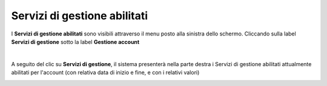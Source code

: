 
**Servizi di gestione abilitati**
=================================

I **Servizi di gestione abilitati** sono visibili attraverso il menu posto alla
sinistra dello schermo. Cliccando sulla label **Servizi di gestione**
sotto la label **Gestione account**

.. image:: img/10.8_ServiziGAsx.png

|

A seguito del clic su **Servizi di gestione**, il sistema presenterà nella
parte destra i Servizi di gestione abilitati attualmente abilitati per l'account 
(con relativa data di inizio e fine, e con i relativi valori)

.. image:: img/10.8_ServiziGAdx.png
    